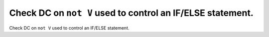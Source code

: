 Check DC on ``not V`` used to control an IF/ELSE statement.
===========================================================

Check DC on ``not V`` used to control an IF/ELSE statement.
